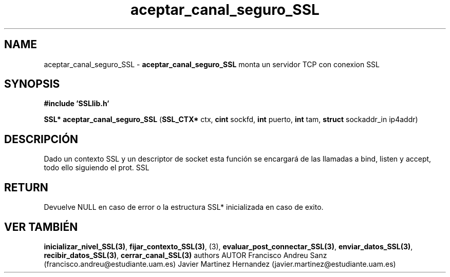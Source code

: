 .TH "aceptar_canal_seguro_SSL" 3 "Sun May 1 2016" "Conexion SSL" \" -*- nroff -*-
.ad l
.nh
.SH NAME
aceptar_canal_seguro_SSL \- \fBaceptar_canal_seguro_SSL\fP 
monta un servidor TCP con conexion SSL
.SH "SYNOPSIS"
.PP
\fB#include\fP \fB'SSLlib\&.h'\fP 
.PP
\fBSSL*\fP \fBaceptar_canal_seguro_SSL\fP \fB\fP(\fBSSL_CTX*\fP ctx, \fBcint\fP sockfd, \fBint\fP puerto, \fBint\fP tam, \fBstruct\fP sockaddr_in ip4addr\fB\fP)
.SH "DESCRIPCIÓN"
.PP
Dado un contexto SSL y un descriptor de socket esta función se encargará de las llamadas a bind, listen y accept, todo ello siguiendo el prot\&. SSL
.SH "RETURN"
.PP
Devuelve NULL en caso de error o la estructura SSL* inicializada en caso de exito\&.
.SH "VER TAMBIÉN"
.PP
\fBinicializar_nivel_SSL(3)\fP, \fBfijar_contexto_SSL(3)\fP, (3), \fBevaluar_post_connectar_SSL(3)\fP, \fBenviar_datos_SSL(3)\fP, \fBrecibir_datos_SSL(3)\fP, \fBcerrar_canal_SSL(3)\fP \fB\fP  authors AUTOR Francisco Andreu Sanz (francisco.andreu@estudiante.uam.es) Javier Martinez Hernandez (javier.martinez@estudiante.uam.es) 
